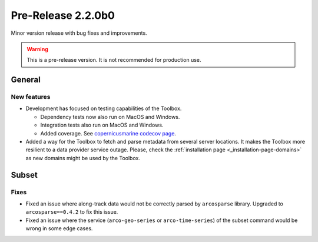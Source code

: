 Pre-Release 2.2.0b0
====================

Minor version release with bug fixes and improvements.

.. warning::
    This is a pre-release version. It is not recommended for production use.

General
-------

New features
^^^^^^^^^^^^^^^

* Development has focused on testing capabilities of the Toolbox.

  * Dependency tests now also run on MacOS and Windows.
  * Integration tests also run on MacOS and Windows.
  * Added coverage. See `copernicusmarine codecov page <https://app.codecov.io/gh/mercator-ocean/copernicus-marine-toolbox>`__.

* Added a way for the Toolbox to fetch and parse metadata from several server locations. It makes the Toolbox more resilient to a data provider service outage. Please, check the :ref:`installation page <_installation-page-domains>` as new domains might be used by the Toolbox.


Subset
------

Fixes
^^^^^

* Fixed an issue where along-track data would not be correctly parsed by ``arcosparse`` library. Upgraded to ``arcosparse==0.4.2`` to fix this issue.
* Fixed an issue where the service (``arco-geo-series`` or ``arco-time-series``) of the subset command would be wrong in some edge cases.
